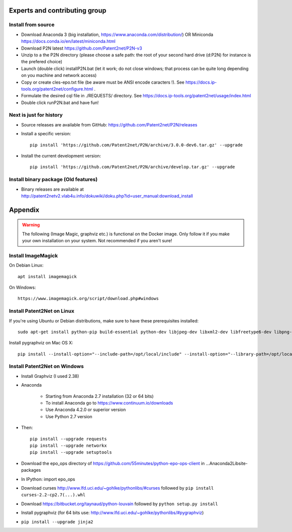 ******************************
Experts and contributing group
******************************

Install from source
===================
- Download Anaconda 3 (big installation, https://www.anaconda.com/distribution/) OR Miniconda https://docs.conda.io/en/latest/miniconda.html
- Download P2N latest https://github.com/Patent2net/P2N-v3
- Unzip to a the P2N directory (please choose a safe path: the root of your second hard drive (d:\P2N) for instance is the prefered choice)
- Launch (double click) installP2N.bat (let it work; do not close windows; that process can be quite long depending on you machine and network access)
- Copy or create cles-epo.txt file (be aware must be ANSI encode caracters \!). See https://docs.ip-tools.org/patent2net/configure.html .
- Formulate the desired cql file in ./REQUESTS/ directory. See https://docs.ip-tools.org/patent2net/usage/index.html 
- Double click runP2N.bat and have fun!

Next is just for history
========================

- Source releases are available from GitHub: https://github.com/Patent2net/P2N/releases
- Install a specific version::

    pip install 'https://github.com/Patent2net/P2N/archive/3.0.0-dev6.tar.gz' --upgrade

- Install the current development version::

    pip install 'https://github.com/Patent2net/P2N/archive/develop.tar.gz' --upgrade


Install binary package (Old features)
=====================================
- | Binary releases are available at
  | http://patent2netv2.vlab4u.info/dokuwiki/doku.php?id=user_manual:download_install



********
Appendix
********
.. warning::
 The following (Image Magic, graphviz etc.) is functional on the Docker image. Only follow it if you make your own installation on your system. Not recommended if you aren't sure!

Install ImageMagick
===================

On Debian Linux::

        apt install imagemagick

On Windows::

        https://www.imagemagick.org/script/download.php#windows


Install Patent2Net on Linux
===========================
If you're using Ubuntu or Debian distributions, make sure to have these prerequisites installed::

    sudo apt-get install python-pip build-essential python-dev libjpeg-dev libxml2-dev libfreetype6-dev libpng-dev

Install pygraphviz on Mac OS X::

    pip install --install-option="--include-path=/opt/local/include" --install-option="--library-path=/opt/local/lib" "pygraphviz==1.3.1"


Install Patent2Net on Windows
=============================
- Install Graphviz (I used 2.38)
- Anaconda

    - Starting from Anaconda 2.7 installation (32 or 64 bits)
    - To install Anaconda go to https://www.continuum.io/downloads
    - Use Anaconda 4.2.0 or superior version
    - Use Python 2.7 version

- Then::

    pip install --upgrade requests
    pip install --upgrade networkx
    pip install --upgrade setuptools

- Download the epo_ops directory of https://github.com/55minutes/python-epo-ops-client in ...\Anaconda2\Lib\site-packages
- In IPython: import epo_ops
- Download curses http://www.lfd.uci.edu/~gohlke/pythonlibs/#curses followed by
  ``pip install curses-2.2-cp2.7(...).whl``
- Download https://bitbucket.org/taynaud/python-louvain followed by
  ``python setup.py install``
- Install pygraphviz (for 64 bits use: http://www.lfd.uci.edu/~gohlke/pythonlibs/#pygraphviz)
- ``pip install --upgrade jinja2``

